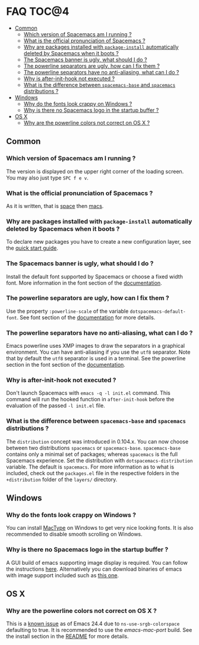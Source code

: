 * FAQ                                                                 :TOC@4:
   - [[#common][Common]]
     - [[#which-version-of-spacemacs-am-i-running-][Which version of Spacemacs am I running ?]]
     - [[#what-is-the-official-pronunciation-of-spacemacs-][What is the official pronunciation of Spacemacs ?]]
     - [[#why-are-packages-installed-with-package-install-automatically-deleted-by-spacemacs-when-it-boots-][Why are packages installed with =package-install= automatically deleted by Spacemacs when it boots ?]]
     - [[#the-spacemacs-banner-is-ugly-what-should-i-do-][The Spacemacs banner is ugly, what should I do ?]]
     - [[#the-powerline-separators-are-ugly-how-can-i-fix-them-][The powerline separators are ugly, how can I fix them ?]]
     - [[#the-powerline-separators-have-no-anti-aliasing-what-can-i-do-][The powerline separators have no anti-aliasing, what can I do ?]]
     - [[#why-is-after-init-hook-not-executed-][Why is after-init-hook not executed ?]]
     - [[#what-is-the-difference-between-spacemacs-base-and-spacemacs-distributions-][What is the difference between =spacemacs-base= and =spacemacs= distributions ?]]
   - [[#windows][Windows]]
     - [[#why-do-the-fonts-look-crappy-on-windows-][Why do the fonts look crappy on Windows ?]]
     - [[#why-is-there-no-spacemacs-logo-in-the-startup-buffer-][Why is there no Spacemacs logo in the startup buffer ?]]
   - [[#os-x][OS X]]
     - [[#why-are-the-powerline-colors-not-correct-on-os-x-][Why are the powerline colors not correct on OS X ?]]

** Common
*** Which version of Spacemacs am I running ?
The version is displayed on the upper right corner of the loading screen.
You may also just type ~SPC f e v~.

*** What is the official pronunciation of Spacemacs ?
As it is written, that is _space_ then _macs_.

*** Why are packages installed with =package-install= automatically deleted by Spacemacs when it boots ?
To declare new packages you have to create a new configuration layer, see
the [[file:QUICK_START.org][quick start guide]].

*** The Spacemacs banner is ugly, what should I do ?
Install the default font supported by Spacemacs or choose a fixed width font.
More information in the font section of the [[file:DOCUMENTATION.org][documentation]].

*** The powerline separators are ugly, how can I fix them ?
Use the property =:powerline-scale= of the variable
=dotspacemacs-default-font=. See font section of the [[file:DOCUMENTATION.org][documentation]] for more details.

*** The powerline separators have no anti-aliasing, what can I do ?
Emacs powerline uses XMP images to draw the separators in a graphical
environment. You can have anti-aliasing if you use the =utf8= separator.
Note that by default the =utf8= separator is used in a terminal.
See the powerline section in the font section of the [[file:DOCUMENTATION.org][documentation]].

*** Why is after-init-hook not executed ?
Don't launch Spacemacs with =emacs -q -l init.el= command. This command will
run the hooked function in =after-init-hook= before the evaluation of the
passed =-l init.el= file.

*** What is the difference between =spacemacs-base= and =spacemacs= distributions ?
 The =distribution= concept was introduced in 0.104.x. You can now choose
 between two distributions =spacemacs= or =spacemacs-base=.
 =spacemacs-base= contains only a minimal set of packages; whereas =spacemacs=
 is the full Spacemacs experience.
 Set the distribution with =dotspacemacs-distribution= variable. The default is
 =spacemacs=. For more information as to what is included,
 check out the =packages.el= file in the respective folders in the
 =+distribution= folder of the =layers/= directory.

** Windows
*** Why do the fonts look crappy on Windows ?
You can install [[https://code.google.com/p/mactype/][MacType]] on Windows to get very nice looking fonts. It is
also recommended to disable smooth scrolling on Windows.

*** Why is there no Spacemacs logo in the startup buffer ?
A GUI build of emacs supporting image display is required.
You can follow the instructions [[http://stackoverflow.com/questions/2650041/emacs-under-windows-and-png-files][here]]. Alternatively you can download binaries
of emacs with image support included such as [[http://emacsbinw64.sourceforge.net/][this one]].

** OS X
*** Why are the powerline colors not correct on OS X ?
This is a [[https://github.com/milkypostman/powerline/issues/54][known issue]] as of Emacs 24.4 due to =ns-use-srgb-colorspace=
defaulting to true. It is recommended to use the [[github.com/railwaycat/homebrew-emacsmacport][emacs-mac-port]] build.
See the install section in the [[file:../README.md][README]] for more details.
